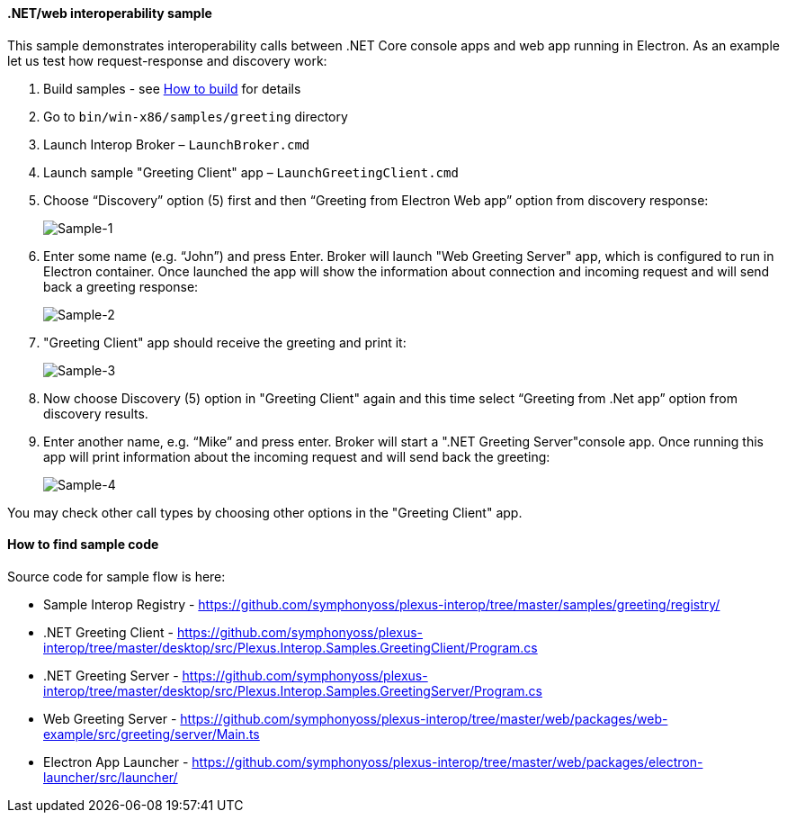 ==== .NET/web interoperability sample

:imagesdir: ./images

This sample demonstrates interoperability calls between .NET Core console apps and web app running in Electron. As an example let us test how request-response and discovery work:

. Build samples - see <<how-to-build, How to build>> for details

. Go to `bin/win-x86/samples/greeting` directory

. Launch Interop Broker – `LaunchBroker.cmd`

. Launch sample "Greeting Client" app – `LaunchGreetingClient.cmd`

. Choose “Discovery” option (5) first and then “Greeting from Electron Web app” option from discovery response:
+
image::sample-1.png[Sample-1]

. Enter some name (e.g. “John”) and press Enter. Broker will launch "Web Greeting Server" app, which is configured to run in Electron container.
Once launched the app will show the information about connection and incoming request and will send back a greeting response:
+
image::sample-2.png[Sample-2]

. "Greeting Client" app should receive the greeting and print it:
+
image::sample-3.png[Sample-3]

. Now choose Discovery (5) option in "Greeting Client" again and this time select “Greeting from .Net app” option from discovery results.

. Enter another name, e.g. “Mike” and press enter. Broker will start a ".NET Greeting Server"console app. Once running this app will print information about the incoming request and will send back the greeting:
+
image::sample-4.png[Sample-4]

You may check other call types by choosing other options in the "Greeting Client" app.

==== How to find sample code

Source code for sample flow is here:

* Sample Interop Registry - https://github.com/symphonyoss/plexus-interop/tree/master/samples/greeting/registry/
* .NET Greeting Client - https://github.com/symphonyoss/plexus-interop/tree/master/desktop/src/Plexus.Interop.Samples.GreetingClient/Program.cs
* .NET Greeting Server - https://github.com/symphonyoss/plexus-interop/tree/master/desktop/src/Plexus.Interop.Samples.GreetingServer/Program.cs
* Web Greeting Server - https://github.com/symphonyoss/plexus-interop/tree/master/web/packages/web-example/src/greeting/server/Main.ts
* Electron App Launcher - https://github.com/symphonyoss/plexus-interop/tree/master/web/packages/electron-launcher/src/launcher/
